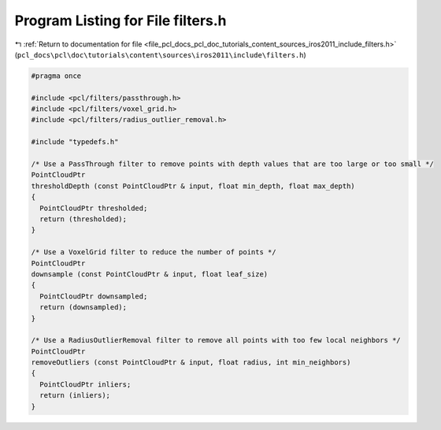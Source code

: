 
.. _program_listing_file_pcl_docs_pcl_doc_tutorials_content_sources_iros2011_include_filters.h:

Program Listing for File filters.h
==================================

|exhale_lsh| :ref:`Return to documentation for file <file_pcl_docs_pcl_doc_tutorials_content_sources_iros2011_include_filters.h>` (``pcl_docs\pcl\doc\tutorials\content\sources\iros2011\include\filters.h``)

.. |exhale_lsh| unicode:: U+021B0 .. UPWARDS ARROW WITH TIP LEFTWARDS

.. code-block:: cpp

   #pragma once
   
   #include <pcl/filters/passthrough.h>
   #include <pcl/filters/voxel_grid.h>
   #include <pcl/filters/radius_outlier_removal.h>
   
   #include "typedefs.h"
   
   /* Use a PassThrough filter to remove points with depth values that are too large or too small */
   PointCloudPtr
   thresholdDepth (const PointCloudPtr & input, float min_depth, float max_depth)
   {
     PointCloudPtr thresholded;
     return (thresholded);
   }
   
   /* Use a VoxelGrid filter to reduce the number of points */
   PointCloudPtr
   downsample (const PointCloudPtr & input, float leaf_size)
   {
     PointCloudPtr downsampled;
     return (downsampled);
   }
   
   /* Use a RadiusOutlierRemoval filter to remove all points with too few local neighbors */
   PointCloudPtr
   removeOutliers (const PointCloudPtr & input, float radius, int min_neighbors)
   {
     PointCloudPtr inliers;
     return (inliers);
   }
